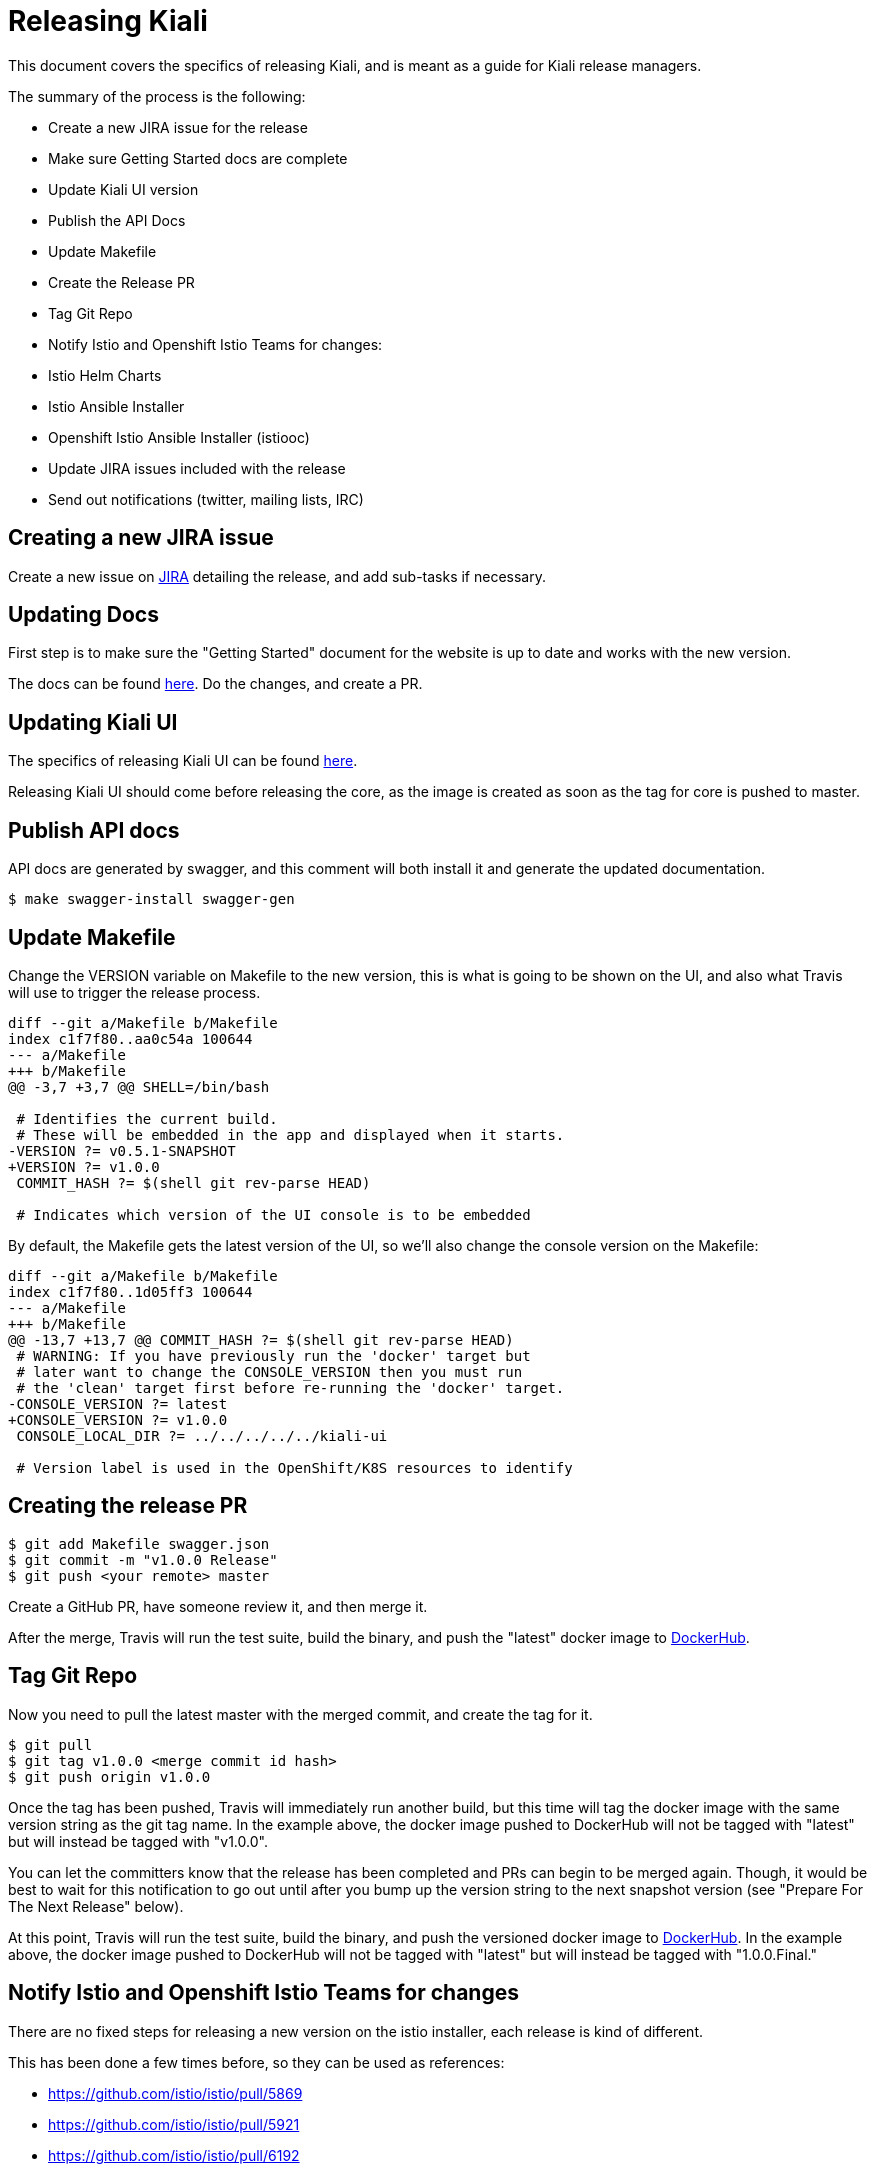 = Releasing Kiali

This document covers the specifics of releasing Kiali, and is meant as a guide
for Kiali release managers.

The summary of the process is the following:

* Create a new JIRA issue for the release
* Make sure Getting Started docs are complete
* Update Kiali UI version
* Publish the API Docs
* Update Makefile
* Create the Release PR
* Tag Git Repo
* Notify Istio and Openshift Istio Teams for changes:
  * Istio Helm Charts
  * Istio Ansible Installer
  * Openshift Istio Ansible Installer (istiooc)
* Update JIRA issues included with the release
* Send out notifications (twitter, mailing lists, IRC)

== Creating a new JIRA issue

Create a new issue on link:https://issues.jboss.org[JIRA] detailing the
release, and add sub-tasks if necessary.

== Updating Docs

First step is to make sure the "Getting Started" document for the website is up
to date and works with the new version.

The docs can be found link:https://github.com/kiali/kiali.io[here]. Do the
changes, and create a PR.

== Updating Kiali UI

The specifics of releasing Kiali UI can be found
link:https://github.com/kiali/kiali-ui/blob/master/RELEASING.adoc[here].

Releasing Kiali UI should come before releasing the core, as the image is
created as soon as the tag for core is pushed to master.

== Publish API docs

API docs are generated by swagger, and this comment will both install it and
generate the updated documentation.

[source, bash]
----
$ make swagger-install swagger-gen
----

== Update Makefile

Change the VERSION variable on Makefile to the new version, this is what is
going to be shown on the UI, and also what Travis will use to trigger the
release process.

[source, diff]
----
diff --git a/Makefile b/Makefile
index c1f7f80..aa0c54a 100644
--- a/Makefile
+++ b/Makefile
@@ -3,7 +3,7 @@ SHELL=/bin/bash

 # Identifies the current build.
 # These will be embedded in the app and displayed when it starts.
-VERSION ?= v0.5.1-SNAPSHOT
+VERSION ?= v1.0.0
 COMMIT_HASH ?= $(shell git rev-parse HEAD)

 # Indicates which version of the UI console is to be embedded
----

By default, the Makefile gets the latest version of the UI, so we'll also
change the console version on the Makefile:

[source, diff]
----
diff --git a/Makefile b/Makefile
index c1f7f80..1d05ff3 100644
--- a/Makefile
+++ b/Makefile
@@ -13,7 +13,7 @@ COMMIT_HASH ?= $(shell git rev-parse HEAD)
 # WARNING: If you have previously run the 'docker' target but
 # later want to change the CONSOLE_VERSION then you must run
 # the 'clean' target first before re-running the 'docker' target.
-CONSOLE_VERSION ?= latest
+CONSOLE_VERSION ?= v1.0.0
 CONSOLE_LOCAL_DIR ?= ../../../../../kiali-ui

 # Version label is used in the OpenShift/K8S resources to identify
----

== Creating the release PR

[source, bash]
----
$ git add Makefile swagger.json
$ git commit -m "v1.0.0 Release"
$ git push <your remote> master
----

Create a GitHub PR, have someone review it, and then merge it.

After the merge, Travis will run the test suite, build the binary, and push the
"latest" docker image to link:https://hub.docker.com/r/kiali/kiali[DockerHub].

== Tag Git Repo

Now you need to pull the latest master with the merged commit, and create the
tag for it.

[source, bash]
----
$ git pull
$ git tag v1.0.0 <merge commit id hash>
$ git push origin v1.0.0
----

Once the tag has been pushed, Travis will immediately run another build, but
this time will tag the docker image with the same version string as the git tag
name. In the example above, the docker image pushed to DockerHub will not be
tagged with "latest" but will instead be tagged with "v1.0.0".

You can let the committers know that the release has been completed and PRs can
begin to be merged again. Though, it would be best to wait for this
notification to go out until after you bump up the version string to the next
snapshot version (see "Prepare For The Next Release" below).

At this point, Travis will run the test suite, build the binary, and push the
versioned docker image to link:https://hub.docker.com/r/kiali/kiali[DockerHub].
In the example above, the docker image pushed to DockerHub will not be tagged
with "latest" but will instead be tagged with "1.0.0.Final."

== Notify Istio and Openshift Istio Teams for changes

There are no fixed steps for releasing a new version on the istio installer,
each release is kind of different.

This has been done a few times before, so they can be used as references:

* https://github.com/istio/istio/pull/5869
* https://github.com/istio/istio/pull/5921
* https://github.com/istio/istio/pull/6192
* https://github.com/istio/istio/pull/6592
* https://github.com/istio/istio/pull/6594
* https://github.com/istio/istio/pull/7042
* https://github.com/istio/istio/pull/7007

Those PRs cover both the ansible-installer and the helm installer updates.

== Updating JIRA issues

Here, we move all issues tagged as `Ready to Release` to `Released`, with
`Fix-Version` set to the actual release version.

After that, close the release issues, and then, create a new `Release` in JIRA
for the next release.

== Send out notifications

Finally, we just need to send the nofications to create awareness of the new
release.

Post an email about the release on our
link:https://groups.google.com/forum/#!search/kiali-dev[Mailing List].

Send a message on our channel at Freenode, #kiali.

Post a message on our twitter,
link:https://www.twitter.com/KialiProject[@KialiProject]. If you don't know
who's responsible for the account, ask on IRC.

== Finished Product

Once the above steps have been performed, the release is complete. There is now a DockerHub image for that release in the link:https://hub.docker.com/r/kiali/kiali/tags/[Kiali Docker Hub repo].

== How It Works

Most of the magic is set up in the link:.travis.yml[] file.

If the Travis build is a tag build, then the tag name is passed to all Makefiles as the value of the DOCKER_VERSION environment variable. The Makefiles use that to tag the docker images when building and pushing the images to DockerHub.

If the Travis build is a branch build (that is, not triggered by a tag), the name of the branch is set to the DOCKER_VERSION variable with the exception of the `master` branch. If the branch name is `master`, the DOCKER_VERSION is set to "latest".  Again, the value of the DOCKER_VERSION variable is then used by the Makefile to tag the docker images.

Note that only tags or branches in the format `v\#.#.#[.Label]` will trigger release tag/branch builds.

== Creating a Hotfix

Sometimes there's the need of adding a hotfix to an already released version.
That's what the `patch` number on the version is.

The first step is to create a new branch for the version:

[source, bash]
----
$ git checkout -b v1.0.1 v1.0.0
$ git push origin v1.0.1
----

Then we cherry-pick the commits that we need, or create PRs targeting this
branch. Note that commits pushed to this branch might need to be mirrored on
master, else those commits will be lost.

After the fixes have been added, create the tag (as seen on the last step), and
that's it.
